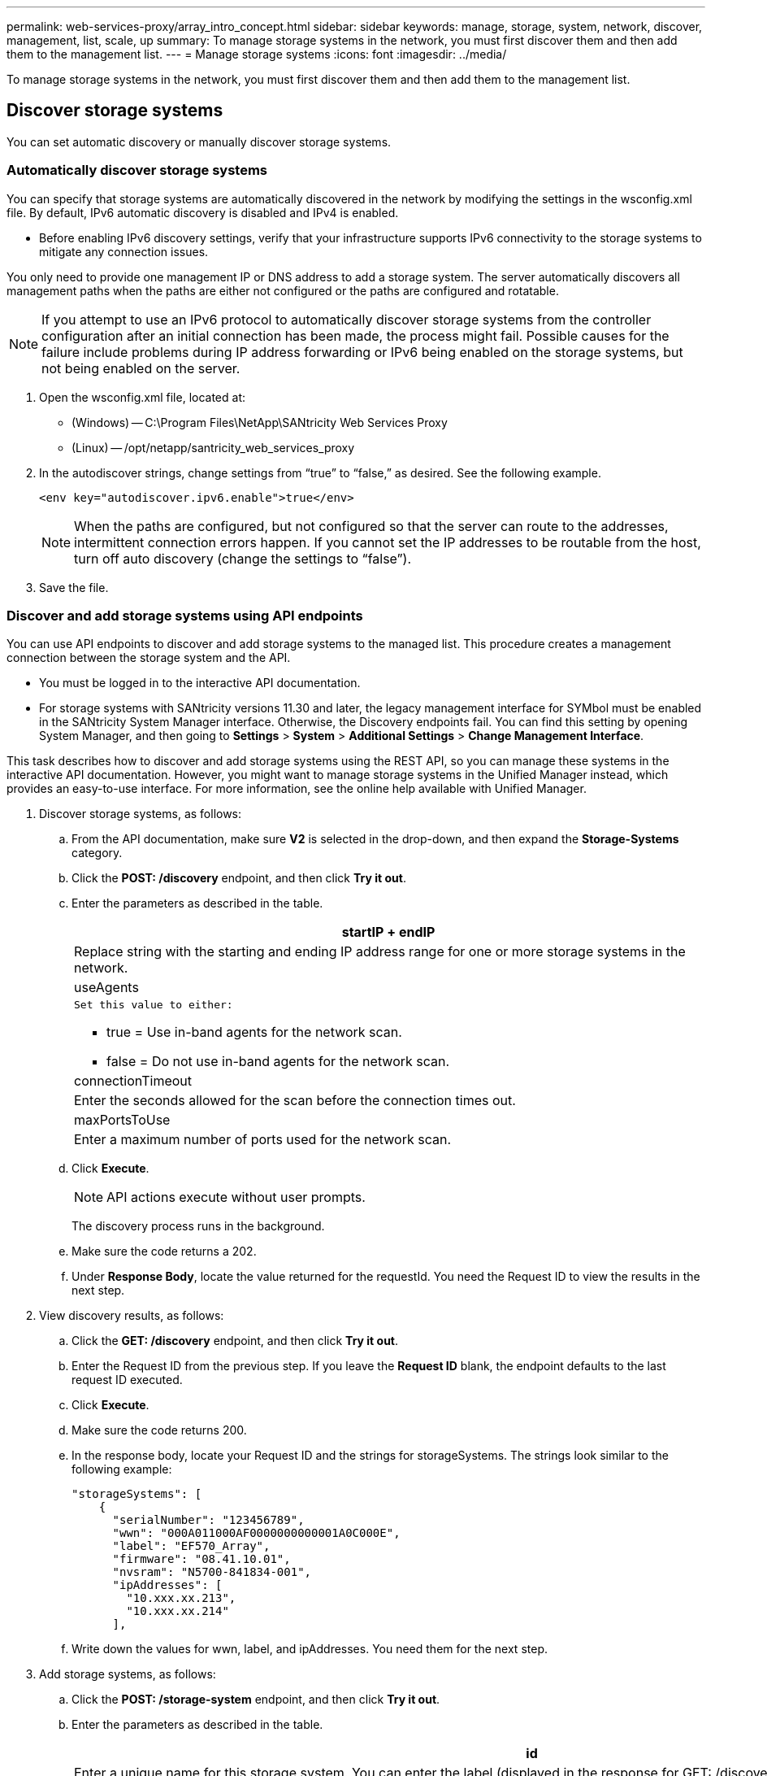 ---
permalink: web-services-proxy/array_intro_concept.html
sidebar: sidebar
keywords: manage, storage, system, network, discover, management, list, scale, up
summary: To manage storage systems in the network, you must first discover them and then add them to the management list.
---
= Manage storage systems
:icons: font
:imagesdir: ../media/

[.lead]
To manage storage systems in the network, you must first discover them and then add them to the management list.

== Discover storage systems

[.lead]
You can set automatic discovery or manually discover storage systems.

=== Automatically discover storage systems

[.lead]
You can specify that storage systems are automatically discovered in the network by modifying the settings in the wsconfig.xml file. By default, IPv6 automatic discovery is disabled and IPv4 is enabled.

* Before enabling IPv6 discovery settings, verify that your infrastructure supports IPv6 connectivity to the storage systems to mitigate any connection issues.

You only need to provide one management IP or DNS address to add a storage system. The server automatically discovers all management paths when the paths are either not configured or the paths are configured and rotatable.

NOTE: If you attempt to use an IPv6 protocol to automatically discover storage systems from the controller configuration after an initial connection has been made, the process might fail. Possible causes for the failure include problems during IP address forwarding or IPv6 being enabled on the storage systems, but not being enabled on the server.

. Open the wsconfig.xml file, located at:
 ** (Windows) -- C:\Program Files\NetApp\SANtricity Web Services Proxy
 ** (Linux) -- /opt/netapp/santricity_web_services_proxy
. In the autodiscover strings, change settings from "`true`" to "`false,`" as desired. See the following example.
+
----
<env key="autodiscover.ipv6.enable">true</env>
----
+
NOTE: When the paths are configured, but not configured so that the server can route to the addresses, intermittent connection errors happen. If you cannot set the IP addresses to be routable from the host, turn off auto discovery (change the settings to "`false`").

. Save the file.

=== Discover and add storage systems using API endpoints

[.lead]
You can use API endpoints to discover and add storage systems to the managed list. This procedure creates a management connection between the storage system and the API.

* You must be logged in to the interactive API documentation.
* For storage systems with SANtricity versions 11.30 and later, the legacy management interface for SYMbol must be enabled in the SANtricity System Manager interface. Otherwise, the Discovery endpoints fail. You can find this setting by opening System Manager, and then going to *Settings* > *System* > *Additional Settings* > *Change Management Interface*.

This task describes how to discover and add storage systems using the REST API, so you can manage these systems in the interactive API documentation. However, you might want to manage storage systems in the Unified Manager instead, which provides an easy-to-use interface. For more information, see the online help available with Unified Manager.

. Discover storage systems, as follows:
 .. From the API documentation, make sure *V2* is selected in the drop-down, and then expand the *Storage-Systems* category.
 .. Click the *POST: /discovery* endpoint, and then click *Try it out*.
 .. Enter the parameters as described in the table.
+
[options="header"]
|===
a|
        startIP
+
endIP
a|
Replace string with the starting and ending IP address range for one or more storage systems in the network.
a|
useAgents
a|
        Set this value to either:

  *** true = Use in-band agents for the network scan.
  *** false = Do not use in-band agents for the network scan.

a|
connectionTimeout
a|
Enter the seconds allowed for the scan before the connection times out.
a|
maxPortsToUse
a|
Enter a maximum number of ports used for the network scan.
|===

 .. Click *Execute*.
+
NOTE: API actions execute without user prompts.
+
The discovery process runs in the background.

 .. Make sure the code returns a 202.
 .. Under *Response Body*, locate the value returned for the requestId. You need the Request ID to view the results in the next step.
. View discovery results, as follows:
 .. Click the *GET: /discovery* endpoint, and then click *Try it out*.
 .. Enter the Request ID from the previous step. If you leave the *Request ID* blank, the endpoint defaults to the last request ID executed.
 .. Click *Execute*.
 .. Make sure the code returns 200.
 .. In the response body, locate your Request ID and the strings for storageSystems. The strings look similar to the following example:
+
----
"storageSystems": [
    {
      "serialNumber": "123456789",
      "wwn": "000A011000AF0000000000001A0C000E",
      "label": "EF570_Array",
      "firmware": "08.41.10.01",
      "nvsram": "N5700-841834-001",
      "ipAddresses": [
        "10.xxx.xx.213",
        "10.xxx.xx.214"
      ],
----

 .. Write down the values for wwn, label, and ipAddresses. You need them for the next step.
. Add storage systems, as follows:
 .. Click the *POST: /storage-system* endpoint, and then click *Try it out*.
 .. Enter the parameters as described in the table.
+
[options="header"]
|===
a|
        id
a|
Enter a unique name for this storage system. You can enter the label (displayed in the response for GET: /discovery), but the name can be any string you choose. If you do not provide a value for this field, Web Services automatically assigns a unique identifier.
a|
controllerAddresses
a|
        Enter the IP addresses displayed in the response for GET: /discovery. For dual controllers, separate the IP addresses with a comma. For example:
+
"`IP address 1`",`"IP address 2`"
a|
validate
a|
Enter true, so you can receive confirmation that Web Services can connect to the storage system.
a|
password
a|
Enter the administrative password for the storage system.
a|
wwn
a|
Enter the WWN of the storage system (displayed in the response for GET: /discovery).
|===

 .. Remove all strings after "`enableTrace`": true, so that the entire string set is similar to the following example:
+
----
{
  "id": "EF570_Array",
  "controllerAddresses": [
    "Controller-A-Mgmt-IP","Controller-B-Mgmt_IP"
  ],
  "validate":true,
  "password": "array-admin-password",
  "wwn": "000A011000AF0000000000001A0C000E",
  "enableTrace": true
}
----

 .. Click *Execute*.
 .. Make sure the code response is 201, which indicates that the endpoint executed successfully.
+
The *Post: /storage-systems* endpoint is queued. You can view the results using the *GET: /storage-systems* endpoint in the next step.
. Confirm the list addition, as follows:
 .. Click the *GET: /storage-system* endpoint.
+
No parameters are required.

 .. Click *Execute*.
 .. Make sure that the code response is 200, which indicates that the endpoint executed successfully.
 .. In the response body, look for the storage system details. The returned values indicate that it was successfully added to the list of managed arrays, similar to the following example:
+
----
[
  {
    "id": "EF570_Array",
    "name": "EF570_Array",
    "wwn": "000A011000AF0000000000001A0C000E",
    "passwordStatus": "valid",
    "passwordSet": true,
    "status": "optimal",
    "ip1": "10.xxx.xx.213",
    "ip2": "10.xxx.xx.214",
    "managementPaths": [
      "10.xxx.xx.213",
      "10.xxx.xx.214"
  ]
  }
]
----

== Scale up the number of managed storage systems

[.lead]
By default, the API can manage up to 100 storage systems. If you need to manage more, you must bump the memory requirements for the server.

The server is set to use 512 MB of memory. For every 100 extra storage systems in your network, add 250 MB to that number. Do not add more memory than what you physically have. Allow enough extra for your operating system and other applications.

NOTE: The default cache size is 8,192 events. The approximate data usage for the MEL events cache is 1MB for each 8,192 events. Therefore, by retaining the defaults, cache usage should be approximately 1MB for a storage system.

NOTE: In addition to memory, the proxy uses network ports for each storage system. Linux and Windows consider network ports as file handles. As a security measure, most operating systems limit the number of open file handles that a process or a user can have open at one time. Especially in Linux environments, where open TCP connections are considered to be file handles, the Web Services Proxy can easily exceed this limit. Because the fix is system dependent, you should refer to your operating system's documentation for how to raise this value.

. Do one of the following:
 ** On Windows, go to the appserver64.init file. Locate the line, vmarg.3=-Xmx512M
 ** On Linux, go to the webserver.sh file. Locate the line, JAVA_OPTIONS="-Xmx512M"
. To increase the memory, replace "`512`" with the desired memory in MB.
. Save the file.
